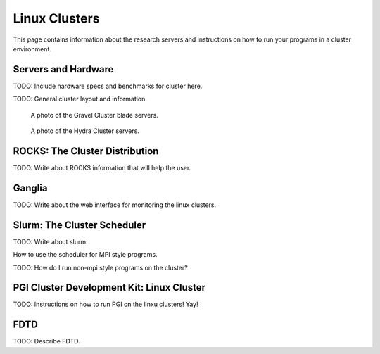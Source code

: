 Linux Clusters
==============

This page contains information about the research servers and instructions on how to run your programs in a cluster environment.

Servers and Hardware
--------------------

TODO:  Include hardware specs and benchmarks for cluster here.

TODO: General cluster layout and information.

.. figure:: /img/gravel.JPG
   :alt: The Gravel Cluster.

   A photo of the Gravel Cluster blade servers.


.. figure:: /img/hydra.JPG
   :alt: The Hydra Cluster.

   A photo of the Hydra Cluster servers.

.. _pgiCluster:

ROCKS: The Cluster Distribution
-------------------------------

TODO: Write about ROCKS information that will help the user.

Ganglia
-------

TODO: Write about the web interface for monitoring the linux clusters.

Slurm: The Cluster Scheduler
----------------------------

TODO: Write about slurm.

How to use the scheduler for MPI style programs.

TODO: How do I run non-mpi style programs on the cluster?

PGI Cluster Development Kit: Linux Cluster
---------------------------------------------

TODO: Instructions on how to run PGI on the linxu clusters!  Yay!

FDTD
----

TODO: Describe FDTD.
